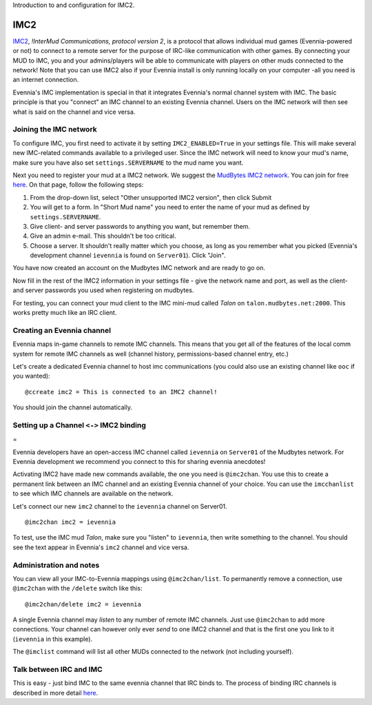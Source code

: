 Introduction to and configuration for IMC2.

IMC2
====

`IMC2 <http://en.wikipedia.org/wiki/InterMUD>`_, *!InterMud
Communications, protocol version 2*, is a protocol that allows
individual mud games (Evennia-powered or not) to connect to a remote
server for the purpose of IRC-like communication with other games. By
connecting your MUD to IMC, you and your admins/players will be able to
communicate with players on other muds connected to the network! Note
that you can use IMC2 also if your Evennia install is only running
locally on your computer -all you need is an internet connection.

Evennia's IMC implementation is special in that it integrates Evennia's
normal channel system with IMC. The basic principle is that you
"connect" an IMC channel to an existing Evennia channel. Users on the
IMC network will then see what is said on the channel and vice versa.

Joining the IMC network
-----------------------

To configure IMC, you first need to activate it by setting
``IMC2_ENABLED=True`` in your settings file. This will make several new
IMC-related commands available to a privileged user. Since the IMC
network will need to know your mud's name, make sure you have also set
``settings.SERVERNAME`` to the mud name you want.

Next you need to register your mud at a IMC2 network. We suggest the
`MudBytes IMC2 network <http://www.mudbytes.net/intermud>`_. You can
join for free
`here <http://www.mudbytes.net/imc2-intermud-join-network>`_. On that
page, follow the following steps:

#. From the drop-down list, select "Other unsupported IMC2 version",
   then click Submit
#. You will get to a form. In "Short Mud name" you need to enter the
   name of your mud as defined by ``settings.SERVERNAME``.
#. Give client- and server passwords to anything you want, but remember
   them.
#. Give an admin e-mail. This shouldn't be too critical.
#. Choose a server. It shouldn't really matter which you choose, as long
   as you remember what you picked (Evennia's development channel
   ``ievennia`` is found on ``Server01``). Click "Join".

You have now created an account on the Mudbytes IMC network and are
ready to go on.

Now fill in the rest of the IMC2 information in your settings file -
give the network name and port, as well as the client- and server
passwords you used when registering on mudbytes.

For testing, you can connect your mud client to the IMC mini-mud called
*Talon* on ``talon.mudbytes.net:2000``. This works pretty much like an
IRC client.

Creating an Evennia channel
---------------------------

Evennia maps in-game channels to remote IMC channels. This means that
you get all of the features of the local comm system for remote IMC
channels as well (channel history, permissions-based channel entry,
etc.)

Let's create a dedicated Evennia channel to host imc communications (you
could also use an existing channel like ``ooc`` if you wanted):

::

    @ccreate imc2 = This is connected to an IMC2 channel!

You should join the channel automatically.

Setting up a Channel ``<->`` IMC2 binding
-----------------------------------------

=

Evennia developers have an open-access IMC channel called ``ievennia``
on ``Server01`` of the Mudbytes network. For Evennia development we
recommend you connect to this for sharing evennia anecdotes!

Activating IMC2 have made new commands available, the one you need is
``@imc2chan``. You use this to create a permanent link between an IMC
channel and an existing Evennia channel of your choice. You can use the
``imcchanlist`` to see which IMC channels are available on the network.

Let's connect our new ``imc2`` channel to the ``ievennia`` channel on
Server01.

::

    @imc2chan imc2 = ievennia

To test, use the IMC mud *Talon*, make sure you "listen" to
``ievennia``, then write something to the channel. You should see the
text appear in Evennia's ``imc2`` channel and vice versa.

Administration and notes
------------------------

You can view all your IMC-to-Evennia mappings using ``@imc2chan/list``.
To permanently remove a connection, use ``@imc2chan`` with the
``/delete`` switch like this:

::

    @imc2chan/delete imc2 = ievennia

A single Evennia channel may *listen* to any number of remote IMC
channels. Just use ``@imc2chan`` to add more connections. Your channel
can however only ever *send* to one IMC2 channel and that is the first
one you link to it (``ievennia`` in this example).

The ``@imclist`` command will list all other MUDs connected to the
network (not including yourself).

Talk between IRC and IMC
------------------------

This is easy - just bind IMC to the same evennia channel that IRC binds
to. The process of binding IRC channels is described in more detail
`here <IRC.html>`_.

